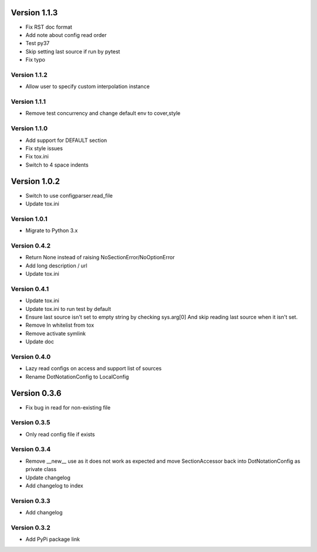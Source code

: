 Version 1.1.3
================================================================================

* Fix RST doc format
* Add note about config read order
* Test py37
* Skip setting last source if run by pytest
* Fix typo

Version 1.1.2
--------------------------------------------------------------------------------

* Allow user to specify custom interpolation instance

Version 1.1.1
--------------------------------------------------------------------------------

* Remove test concurrency and change default env to cover,style

Version 1.1.0
--------------------------------------------------------------------------------

* Add support for DEFAULT section
* Fix style issues
* Fix tox.ini
* Switch to 4 space indents

Version 1.0.2
================================================================================

* Switch to use configparser.read_file
* Update tox.ini

Version 1.0.1
--------------------------------------------------------------------------------

* Migrate to Python 3.x

Version 0.4.2
--------------------------------------------------------------------------------

* Return None instead of raising NoSectionError/NoOptionError
* Add long description / url
* Update tox.ini

Version 0.4.1
--------------------------------------------------------------------------------

* Update tox.ini

* Update tox.ini to run test by default

* Ensure last source isn't set to empty string by checking sys.arg[0]
  And skip reading last source when it isn't set.

* Remove ln whitelist from tox

* Remove activate symlink

* Update doc


Version 0.4.0
--------------------------------------------------------------------------------

* Lazy read configs on access and support list of sources

* Rename DotNotationConfig to LocalConfig


Version 0.3.6
================================================================================

* Fix bug in read for non-existing file


Version 0.3.5
--------------------------------------------------------------------------------

* Only read config file if exists


Version 0.3.4
--------------------------------------------------------------------------------

* Remove __new__ use as it does not work as expected and move SectionAccessor back into DotNotationConfig as private class

* Update changelog

* Add changelog to index


Version 0.3.3
--------------------------------------------------------------------------------

* Add changelog

Version 0.3.2
--------------------------------------------------------------------------------

* Add PyPi package link

